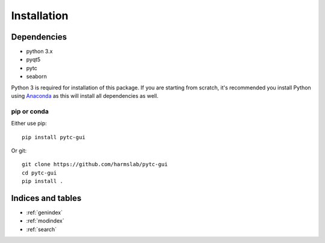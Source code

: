 ============
Installation 
============

Dependencies
============

* python 3.x
* pyqt5
* pytc
* seaborn

Python 3 is required for installation of this package. If you are starting from scratch, it's recommended you install Python using `Anaconda <https://www.continuum.io/downloads>`_ as this will install all dependencies as well.

pip or conda
------------

Either use pip:
::

  pip install pytc-gui

Or git:
::

  git clone https://github.com/harmslab/pytc-gui
  cd pytc-gui
  pip install .


Indices and tables
==================

* :ref:`genindex`
* :ref:`modindex`
* :ref:`search`
